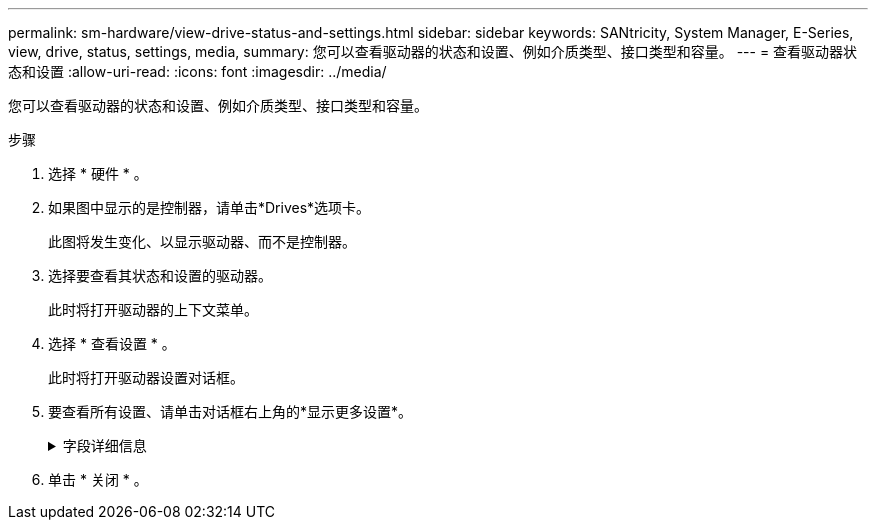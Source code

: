 ---
permalink: sm-hardware/view-drive-status-and-settings.html 
sidebar: sidebar 
keywords: SANtricity, System Manager, E-Series, view, drive, status, settings, media, 
summary: 您可以查看驱动器的状态和设置、例如介质类型、接口类型和容量。 
---
= 查看驱动器状态和设置
:allow-uri-read: 
:icons: font
:imagesdir: ../media/


[role="lead"]
您可以查看驱动器的状态和设置、例如介质类型、接口类型和容量。

.步骤
. 选择 * 硬件 * 。
. 如果图中显示的是控制器，请单击*Drives*选项卡。
+
此图将发生变化、以显示驱动器、而不是控制器。

. 选择要查看其状态和设置的驱动器。
+
此时将打开驱动器的上下文菜单。

. 选择 * 查看设置 * 。
+
此时将打开驱动器设置对话框。

. 要查看所有设置、请单击对话框右上角的*显示更多设置*。
+
.字段详细信息
[%collapsible]
====
[cols="25h,~"]
|===
| 设置 | 说明 


 a| 
状态
 a| 
显示最佳、脱机、非关键故障和故障。最佳状态表示所需的工作条件。



 a| 
模式
 a| 
显示已分配、未分配、热备用备用或热备用正在使用。



 a| 
位置
 a| 
显示驱动器所在的磁盘架和托架编号。



 a| 
已分配给/可以保护/保护
 a| 
如果将驱动器分配给池、卷组或SSD缓存、则此字段将显示"分配给"。该值可以是池名称、卷组名称或SSD缓存名称。如果驱动器已分配给热备件且其模式为待机、则此字段将显示"可保护"。如果热备用可以保护一个或多个卷组、则会显示卷组名称。如果无法保护卷组、则显示0个卷组。

如果驱动器已分配给热备件且其模式正在使用中、则此字段将显示"保护"。该值是受影响卷组的名称。

如果未分配此驱动器、则不会显示此字段。



 a| 
介质类型
 a| 
显示驱动器使用的录制介质类型、可以是硬盘驱动器(HDD)或固态磁盘(SSD)。



 a| 
已用持久性百分比(仅在存在SSD驱动器时显示)
 a| 
迄今为止写入驱动器的数据量除以理论写入总限制。



 a| 
接口类型
 a| 
显示驱动器使用的接口类型、例如SAS。



 a| 
驱动器路径冗余
 a| 
显示驱动器与控制器之间的连接是否为冗余(是)或非冗余(否)。



 a| 
容量(GiB)
 a| 
显示驱动器的可用容量(总配置容量)。



 a| 
速度（ RPM ）
 a| 
以RPM为单位显示速度(对于SSD不显示)。



 a| 
当前数据速率
 a| 
显示驱动器与存储阵列之间的数据传输速率。



 a| 
逻辑扇区大小(字节)
 a| 
显示驱动器使用的逻辑扇区大小。



 a| 
物理扇区大小(字节)
 a| 
显示驱动器使用的物理扇区大小。通常、硬盘驱动器的物理扇区大小为4096字节。



 a| 
驱动器固件版本
 a| 
显示了驱动器固件的修订版级别。



 a| 
全球范围的标识符
 a| 
显示了驱动器的唯一十六进制标识符。



 a| 
产品ID
 a| 
显示制造商分配的产品标识符。



 a| 
序列号
 a| 
显示驱动器的序列号。



 a| 
制造商
 a| 
显示了驱动器的供应商。



 a| 
制造日期
 a| 
显示驱动器的构建日期。


NOTE: 不适用于NVMe驱动器。



 a| 
支持安全保护
 a| 
显示驱动器是否支持安全(是)(否)。支持安全的驱动器可以是全磁盘加密(Full Disk Encryption、FDE)驱动器、也可以是联邦信息处理标准(Federal Information Processing Standard、FIPS)驱动器(级别140-2或140-3)、用于在写入期间对数据进行加密、并在读取期间对数据进行解密。这些驱动器被视为安全驱动器-_capable"、因为可以使用驱动器安全功能提高安全性。如果为这些驱动器使用的卷组和池启用了驱动器安全功能、则这些驱动器将变为secure—_enabled_.



 a| 
已启用安全保护
 a| 
显示驱动器是否已启用安全保护(是)(否)。启用了安全保护的驱动器与驱动器安全功能结合使用。启用驱动器安全功能后、如果将驱动器安全应用于安全-_capable"驱动器上的池或卷组、则这些驱动器将变为安全-_enabled_。只能通过配置了正确安全密钥的控制器进行读写访问。这种增强的安全性可防止未经授权访问从存储阵列中物理删除的驱动器上的数据。



 a| 
可读/写
 a| 
显示驱动器是否可读/写(是)(否)。



 a| 
驱动器安全密钥标识符
 a| 
显示了已启用安全的驱动器的安全密钥。驱动器安全性是一种存储阵列功能，可通过全磁盘加密（ Full Disk Encryption ， FDE ）驱动器或联邦信息处理标准（ Federal Information Processing Standard ， FIPS ）驱动器提供额外的安全层。如果将这些驱动器与驱动器安全功能结合使用，则需要使用安全密钥才能访问其数据。从阵列中物理删除驱动器后、这些驱动器将无法运行、直到将其安装到另一个阵列中为止、此时、这些驱动器将处于安全锁定状态、直到提供了正确的安全密钥为止。



 a| 
支持数据保证(Data Assurance、DA)
 a| 
显示数据保证(Data Assurance、DA)功能是否已启用(Yes)或未启用(No)。数据保证(Data Assurance、DA)是一项功能、用于检查并更正在数据通过控制器向下传输到驱动器时可能发生的错误。可以在池或卷组级别启用数据保证、主机使用光纤通道等具有DA功能的I/O接口。



 a| 
支持DULBE
 a| 
指示已取消分配或未写入逻辑块错误(DULBE")选项是启用("是")还是未启用("否")。DULBE"是NVMe驱动器上的一个选项、它允许EF300或EF600存储阵列支持资源配置的卷。

|===
====
. 单击 * 关闭 * 。

